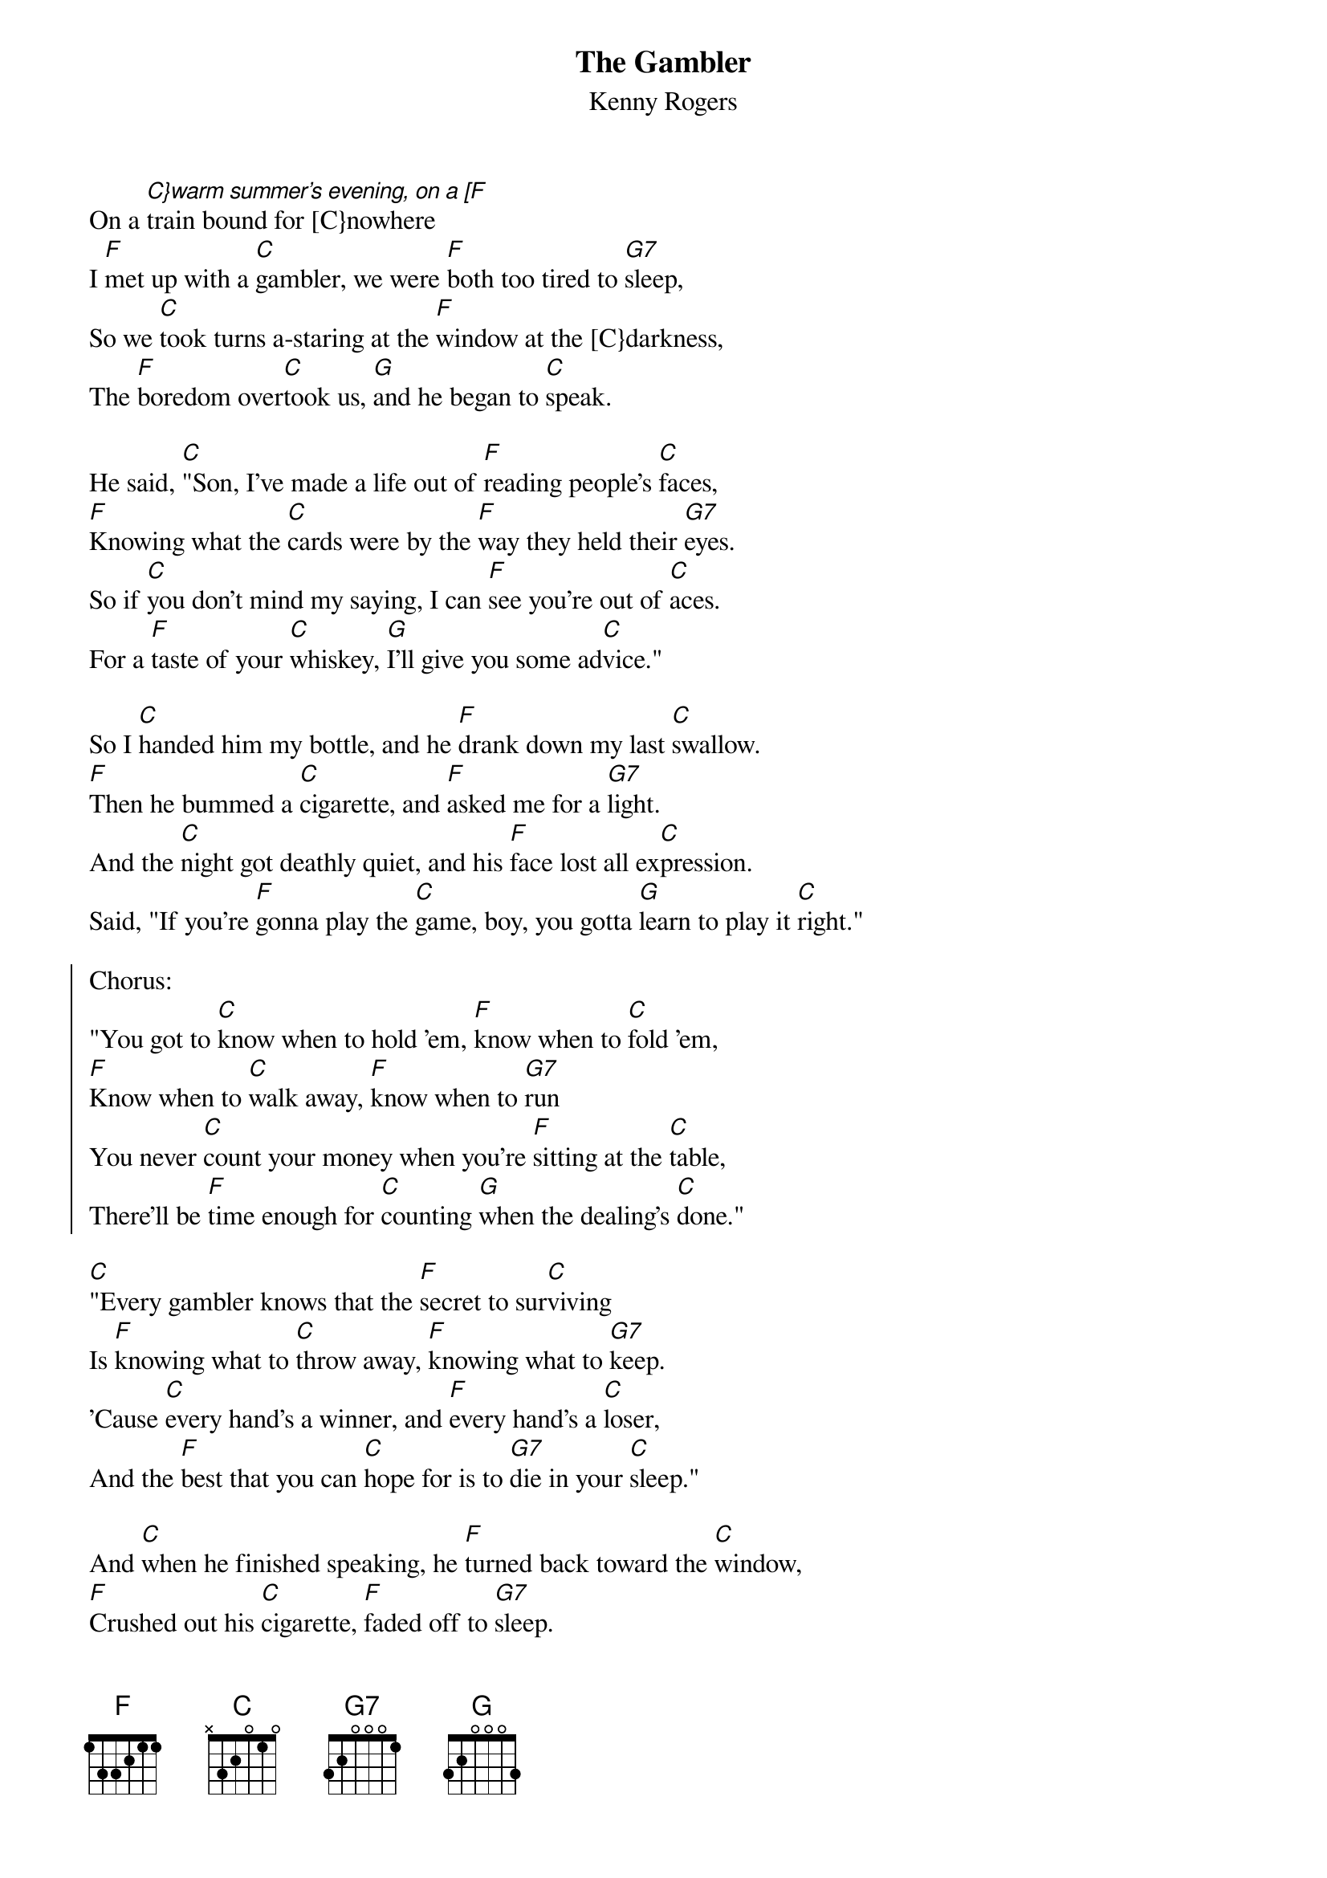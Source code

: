 {t:The Gambler}
{st:Kenny Rogers}

On a [C}warm summer's evening, on a [F]train bound for [C}nowhere
I [F]met up with a [C]gambler, we were [F]both too tired to [G7]sleep,
So we [C]took turns a-staring at the [F]window at the [C}darkness,
The [F]boredom over[C]took us, [G]and he began to [C]speak.

He said, [C]"Son, I've made a life out of [F]reading people's [C]faces,
[F]Knowing what the [C]cards were by the [F]way they held their [G7]eyes.
So if [C]you don't mind my saying, I can [F]see you're out of [C]aces.
For a [F]taste of your [C]whiskey, [G]I'll give you some ad[C]vice."

So I [C]handed him my bottle, and he [F]drank down my last [C]swallow.
[F]Then he bummed a [C]cigarette, and [F]asked me for a [G7]light.
And the [C]night got deathly quiet, and his [F]face lost all ex[C]pression.
Said, "If you're [F]gonna play the [C]game, boy, you gotta [G]learn to play it [C]right."

{soc}
Chorus:
"You got to [C]know when to hold 'em, [F]know when to [C]fold 'em,
[F]Know when to [C]walk away, [F]know when to [G7]run
You never [C]count your money when you're [F]sitting at the [C]table,
There'll be [F]time enough for [C]counting [G]when the dealing's [C]done."
{eoc}

[C]"Every gambler knows that the [F]secret to sur[C]viving
Is [F]knowing what to [C]throw away, [F]knowing what to [G7]keep.
'Cause [C]every hand's a winner, and [F]every hand's a [C]loser,
And the [F]best that you can [C]hope for is to [G7]die in your [C]sleep."

And [C]when he finished speaking, he [F]turned back toward the [C]window,
[F]Crushed out his [C]cigarette, [F]faded off to [G7]sleep.
And [C]somewhere in the darkness, the [F]gambler he broke [C]even,
But [F]in his final [C]words I found and [G]ace that I could [C]keep.

Chorus
